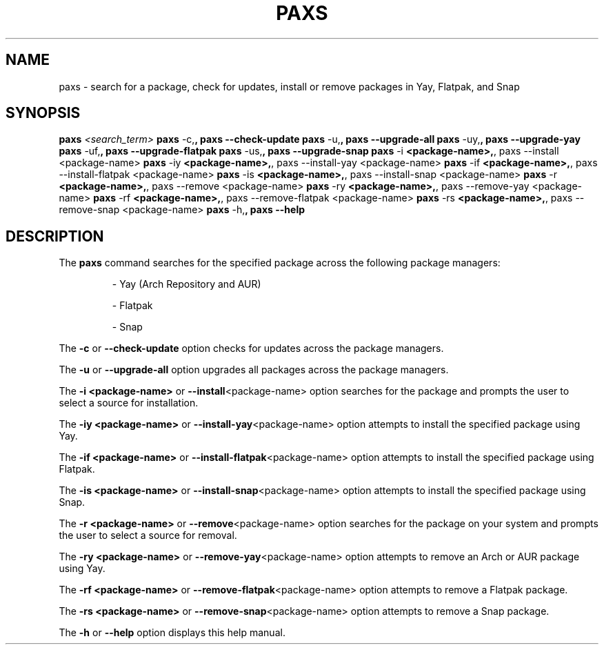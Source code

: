 .\" Manpage for paxs
.TH PAXS 1 "August 2024" "0.1" "paxs manual"
.SH NAME
paxs \- search for a package, check for updates, install or remove packages in Yay, Flatpak, and Snap
.SH SYNOPSIS
.B paxs
.I <search_term>
.BR paxs " -c," ", paxs --check-update"
.BR paxs " -u," ", paxs --upgrade-all"
.BR paxs " -uy," ", paxs --upgrade-yay"
.BR paxs " -uf," ", paxs --upgrade-flatpak"
.BR paxs " -us," ", paxs --upgrade-snap"
.BR paxs " -i " "<package-name>," ", paxs --install <package-name>"
.BR paxs " -iy " "<package-name>," ", paxs --install-yay <package-name>"
.BR paxs " -if " "<package-name>," ", paxs --install-flatpak <package-name>"
.BR paxs " -is " "<package-name>," ", paxs --install-snap <package-name>"
.BR paxs " -r " "<package-name>," ", paxs --remove <package-name>"
.BR paxs " -ry " "<package-name>," ", paxs --remove-yay <package-name>"
.BR paxs " -rf " "<package-name>," ", paxs --remove-flatpak <package-name>"
.BR paxs " -rs " "<package-name>," ", paxs --remove-snap <package-name>"
.BR paxs " -h," ", paxs --help"
.SH DESCRIPTION
The
.B paxs
command searches for the specified package across the following package managers:
.IP
\- Yay (Arch Repository and AUR)
.IP
\- Flatpak
.IP
\- Snap
.PP
The
.B \-c
or
.BR \-\-check-update
option checks for updates across the package managers.
.PP
The
.B \-u
or
.BR \-\-upgrade-all
option upgrades all packages across the package managers.
.PP
The
.B \-i <package-name>
or
.BR \-\-install <package-name>
option searches for the package and prompts the user to select a source for installation.
.PP
The
.B \-iy <package-name>
or
.BR \-\-install-yay <package-name>
option attempts to install the specified package using Yay.
.PP
The
.B \-if <package-name>
or
.BR \-\-install-flatpak <package-name>
option attempts to install the specified package using Flatpak.
.PP
The
.B \-is <package-name>
or
.BR \-\-install-snap <package-name>
option attempts to install the specified package using Snap.
.PP
The
.B \-r <package-name>
or
.BR \-\-remove <package-name>
option searches for the package on your system and prompts the user to select a source for removal.
.PP
The
.B \-ry <package-name>
or
.BR \-\-remove-yay <package-name>
option attempts to remove an Arch or AUR package using Yay.
.PP
The
.B \-rf <package-name>
or
.BR \-\-remove-flatpak <package-name>
option attempts to remove a Flatpak package.
.PP
The
.B \-rs <package-name>
or
.BR \-\-remove-snap <package-name>
option attempts to remove a Snap package.
.PP
The
.B \-h
or
.BR \-\-help
option displays this help manual.
